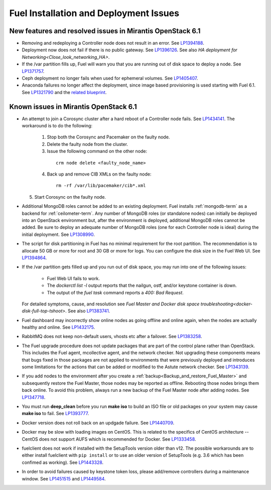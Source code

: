 
.. _fuel-install.rst:

Fuel Installation and Deployment Issues
=======================================

New features and resolved issues in Mirantis OpenStack 6.1
----------------------------------------------------------

* Removing and redeploying a Controller node
  does not result in an error.
  See `LP1394188 <https://bugs.launchpad.net/fuel/+bug/1394188>`_.

* Deployment now does not fail if there is no
  public gateway.
  See `LP1396126 <https://bugs.launchpad.net/fuel/+bug/1396126>`_.
  See also `HA deployment for Networking<Close_look_networking_HA>`.

* If the /var partition fills up, Fuel will warn you
  that you are running out of disk space to deploy a node.
  See `LP1371757 <https://bugs.launchpad.net/fuel/+bug/1371757>`_.

* Ceph deployment no longer fails when used for
  ephemeral volumes.
  See `LP1405407 <https://bugs.launchpad.net/bugs/1405407>`_.

* Anaconda failures no longer affect the deployment, since
  image based provisioning is used starting with Fuel 6.1.
  See `LP1321790 <https://bugs.launchpad.net/bugs/1321790>`_ and
  the `related blueprint <https://blueprints.launchpad.net/fuel/+spec/ibp-build-ubuntu-images>`_.

Known issues in Mirantis OpenStack 6.1
--------------------------------------

* An attempt to join a Corosync cluster after a hard
  reboot of a Controller node fails.
  See `LP1434141 <https://bugs.launchpad.net/fuel/+bug/1434141>`_.
  The workaround is to do the following:

   1. Stop both the Corosync and Pacemaker on the faulty node.
   2. Delete the faulty node from the cluster.
   3. Issue the following command on the other node:

    ::

      crm node delete <faulty_node_name>

   4. Back up and remove CIB XMLs on the faulty node:

    ::

      rm -rf /var/lib/pacemaker/cib*.xml

  5. Start Corosync on the faulty node.

* Additional MongoDB roles cannot be added
  to an existing deployment.
  Fuel installs :ref:`mongodb-term`
  as a backend for :ref:`ceilometer-term`.
  Any number of MongoDB roles (or standalone nodes)
  can initially be deployed into an OpenStack environment
  but, after the environment is deployed,
  additional MongoDB roles cannot be added.
  Be sure to deploy an adequate number of MongoDB roles
  (one for each Controller node is ideal)
  during the initial deployment.
  See `LP1308990 <https://bugs.launchpad.net/fuel/+bug/1308990>`_.

* The script for disk partitioning in Fuel has no
  minimal requirement for the root partition.
  The recommendation is to allocate 50 GB or more for
  root and 30 GB or more for logs. You can
  configure the disk size in the Fuel Web UI.
  See `LP1394864 <https://bugs.launchpad.net/fuel/+bug/1394864>`_.

* If the /var partition gets filled up and you run out
  of disk space, you may run into one of the following issues:

   * Fuel Web UI fails to work.

   * The *dockerctl list -l* output reports that the nailgun, ostf,
     and/or keystone container is down.

   * The output of the *fuel task* command reports a *400: Bad Request*.

  For detailed symptoms, cause, and resolution
  see `Fuel Master and Docker disk space troubleshooting<docker-disk-full-top-tshoot>`.
  See also `LP1383741 <https://bugs.launchpad.net/fuel/+bug/1383741>`_.

* Fuel dashboard may incorrectly show online nodes
  as going offline and online again, when the nodes
  are actually healthy and online.
  See `LP1432175 <https://bugs.launchpad.net/bugs/1432175>`_.

* RabbitMQ does not keep non-default users, vhosts etc
  after a failover.
  See `LP1383258 <https://bugs.launchpad.net/fuel/+bug/1383258>`_.

* The Fuel upgrade procedure does not update packages
  that are part of the control plane rather than OpenStack.
  This includes the Fuel agent, mcollective agent, and the network checker.
  Not upgrading these components means
  that bugs fixed in those packages are not applied
  to environments that were previously deployed
  and introduces some limitations
  for the actions that can be added or modified
  to the Astute network checker.
  See `LP1343139 <https://bugs.launchpad.net/bugs/1343139>`_.

* If you add nodes to the environment after you create a
  :ref:`backup<Backup_and_restore_Fuel_Master>`
  and subsequently restore the Fuel Master,
  those nodes may be reported as offline.
  Rebooting those nodes brings them back online.
  To avoid this problem, always run a new backup
  of the Fuel Master node after adding nodes.
  See `LP1347718 <https://bugs.laudfgfdgnchpad.net/bugs/1347718>`_.

* You must run **deep_clean** before you run **make iso**
  to build an ISO file or old packages on your system may cause **make iso** to fail.
  See `LP1393777 <https://bugs.launchpad.net/bugs/1393777>`_.

* Docker version does not roll back on an
  updgade failure.
  See `LP1440709 <https://bugs.launchpad.net/bugs/1440709>`_.

* Docker may be slow with loading images on CentOS. This is related to the
  specifics of CentOS architecture -- CentOS does not support AUFS
  which is recommended for Docker.
  See `LP1333458 <https://bugs.launchpad.net/fuel/+bug/1333458>`_.

* fuelclient does not work if installed with the SetupTools version
  older than v12.
  The possible workarounds are to either install fuelclient with
  ``pip install`` or to use an older version of SetupTools
  (e.g. 3.6 which has been confimed as working).
  See `LP1443328 <https://bugs.launchpad.net/fuel/+bug/1443328>`_.

* In order to avoid failures caused by keystone token loss,
  please add/remove controllers during a maintenance window.
  See `LP1451515 <https://bugs.launchpad.net/fuel/+bug/1451515>`_
  and `LP1449584 <https://bugs.launchpad.net/mos/+bug/1449584>`_.
